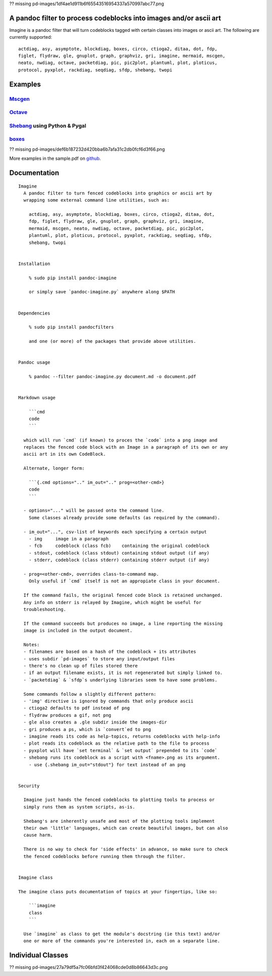 ?? missing pd-images/1df4ae1d911b6f65543516954337a570997abc77.png

A pandoc filter to process codeblocks into images and/or ascii art
------------------------------------------------------------------

Imagine is a pandoc filter that will turn codeblocks tagged with certain
classes into images or ascii art. The following are currently supported:

::

    actdiag, asy, asymptote, blockdiag, boxes, circo, ctioga2, ditaa, dot, fdp,
    figlet, flydraw, gle, gnuplot, graph, graphviz, gri, imagine, mermaid, mscgen,
    neato, nwdiag, octave, packetdiag, pic, pic2plot, plantuml, plot, ploticus,
    protocol, pyxplot, rackdiag, seqdiag, sfdp, shebang, twopi

Examples
--------

`Mscgen <http://www.mcternan.me.uk/mscgen/>`__
~~~~~~~~~~~~~~~~~~~~~~~~~~~~~~~~~~~~~~~~~~~~~~

|image0|

`Octave <https://www.gnu.org/software/octave>`__
~~~~~~~~~~~~~~~~~~~~~~~~~~~~~~~~~~~~~~~~~~~~~~~~

|image1|

`Shebang <http://www.google.com/search?q=linux+shebang>`__ using Python & Pygal
~~~~~~~~~~~~~~~~~~~~~~~~~~~~~~~~~~~~~~~~~~~~~~~~~~~~~~~~~~~~~~~~~~~~~~~~~~~~~~~

|image2|

`boxes <http://boxes.thomasjensen.com>`__
~~~~~~~~~~~~~~~~~~~~~~~~~~~~~~~~~~~~~~~~~

?? missing pd-images/def6b187232d420bba6b7afa31c2db0fcf6d3f66.png

More examples in the sample.pdf on
`github <https://github.com/hertogp/imagine>`__.

Documentation
-------------

::

    Imagine
      A pandoc filter to turn fenced codeblocks into graphics or ascii art by
      wrapping some external command line utilities, such as:

        actdiag, asy, asymptote, blockdiag, boxes, circo, ctioga2, ditaa, dot,
        fdp, figlet, flydraw, gle, gnuplot, graph, graphviz, gri, imagine,
        mermaid, mscgen, neato, nwdiag, octave, packetdiag, pic, pic2plot,
        plantuml, plot, ploticus, protocol, pyxplot, rackdiag, seqdiag, sfdp,
        shebang, twopi


    Installation

        % sudo pip install pandoc-imagine

        or simply save `pandoc-imagine.py` anywhere along $PATH


    Dependencies

        % sudo pip install pandocfilters

        and one (or more) of the packages that provide above utilities.


    Pandoc usage

        % pandoc --filter pandoc-imagine.py document.md -o document.pdf


    Markdown usage

        ```cmd
        code
        ```

      which will run `cmd` (if known) to proces the `code` into a png image and
      replaces the fenced code block with an Image in a paragraph of its own or any
      ascii art in its own CodeBlock.

      Alternate, longer form:

        ```{.cmd options=".." im_out=".." prog=<other-cmd>}
        code
        ```

      - options="..." will be passed onto the command line.
        Some classes already provide some defaults (as required by the command).

      - im_out="...", csv-list of keywords each specifying a certain output
        - img     image in a paragraph
        - fcb     codeblock (class fcb)    containing the original codeblock
        - stdout, codeblock (class stdout) containing stdout output (if any)
        - stderr, codeblock (class stderr) containing stderr output (if any)

      - prog=<other-cmd>, overrides class-to-command map.
        Only useful if `cmd` itself is not an appropiate class in your document.

      If the command fails, the original fenced code block is retained unchanged.
      Any info on stderr is relayed by Imagine, which might be useful for
      troubleshooting.

      If the command succeeds but produces no image, a line reporting the missing
      image is included in the output document.

      Notes:
      - filenames are based on a hash of the codeblock + its attributes
      - uses subdir `pd-images` to store any input/output files
      - there's no clean up of files stored there
      - if an output filename exists, it is not regenerated but simply linked to.
      - `packetdiag` & `sfdp`s underlying libraries seem to have some problems.

      Some commands follow a slightly different pattern:
      - 'img' directive is ignored by commands that only produce ascii
      - ctioga2 defaults to pdf instead of png
      - flydraw produces a gif, not png
      - gle also creates a .gle subdir inside the images-dir
      - gri produces a ps, which is `convert`ed to png
      - imagine reads its code as help-topics, returns codeblocks with help-info
      - plot reads its codeblock as the relative path to the file to process
      - pyxplot will have `set terminal` & `set output` prepended to its `code`
      - shebang runs its codeblock as a script with <fname>.png as its argument.
        - use {.shebang im_out="stdout"} for text instead of an png


    Security

      Imagine just hands the fenced codeblocks to plotting tools to process or
      simply runs them as system scripts, as-is.

      Shebang's are inherently unsafe and most of the plotting tools implement
      their own 'little' languages, which can create beautiful images, but can also
      cause harm.

      There is no way to check for 'side effects' in advance, so make sure to check
      the fenced codeblocks before running them through the filter.


    Imagine class

    The imagine class puts documentation of topics at your fingertips, like so:

        ```imagine
        class
        ```

      Use `imagine` as class to get the module's docstring (ie this text) and/or
      one or more of the commands you're interested in, each on a separate line.

Individual Classes
------------------

?? missing pd-images/27a79df5a7fc06bfd3f424068cde0d8b86643d3c.png

.. |image0| image:: https://raw.githubusercontent.com/hertogp/imagine/master/pd-images/48e1334a80a0ac5f5854e139f328920f9e7d67c4.png
.. |image1| image:: https://raw.githubusercontent.com/hertogp/imagine/master/pd-images/97a5ccef8c2f73c2897bc3f07ebe27fb971d957b.png
.. |image2| image:: https://raw.githubusercontent.com/hertogp/imagine/master/pd-images/8296b8c4e66da192e78d37c805a731fa3374e1c8.png

